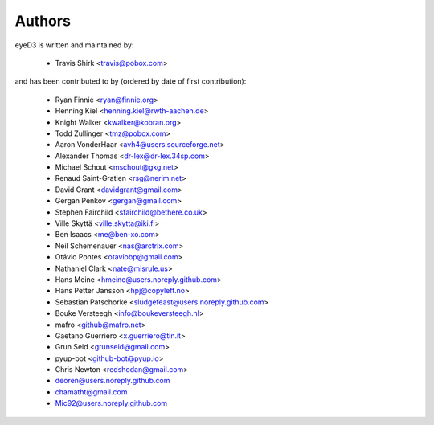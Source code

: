 Authors
-------

eyeD3 is written and maintained by:

  * Travis Shirk <travis@pobox.com>

and has been contributed to by (ordered by date of first contribution):

  * Ryan Finnie <ryan@finnie.org>
  * Henning Kiel <henning.kiel@rwth-aachen.de>
  * Knight Walker <kwalker@kobran.org>
  * Todd Zullinger <tmz@pobox.com>
  * Aaron VonderHaar <avh4@users.sourceforge.net>
  * Alexander Thomas <dr-lex@dr-lex.34sp.com>
  * Michael Schout <mschout@gkg.net>
  * Renaud Saint-Gratien <rsg@nerim.net>
  * David Grant <davidgrant@gmail.com>
  * Gergan Penkov <gergan@gmail.com>
  * Stephen Fairchild <sfairchild@bethere.co.uk>
  * Ville Skyttä <ville.skytta@iki.fi>
  * Ben Isaacs <me@ben-xo.com>
  * Neil Schemenauer <nas@arctrix.com>
  * Otávio Pontes <otaviobp@gmail.com>
  * Nathaniel Clark <nate@misrule.us>
  * Hans Meine <hmeine@users.noreply.github.com>
  * Hans Petter Jansson <hpj@copyleft.no>
  * Sebastian Patschorke <sludgefeast@users.noreply.github.com>
  * Bouke Versteegh <info@boukeversteegh.nl>
  * mafro <github@mafro.net>
  * Gaetano Guerriero <x.guerriero@tin.it>
  * Grun Seid <grunseid@gmail.com>
  * pyup-bot <github-bot@pyup.io>
  * Chris Newton <redshodan@gmail.com>
  * deoren@users.noreply.github.com
  * chamatht@gmail.com
  * Mic92@users.noreply.github.com
